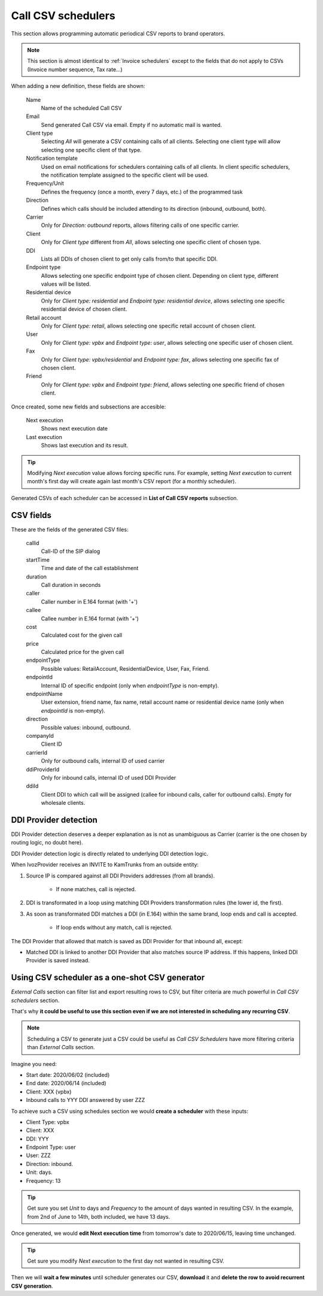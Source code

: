 *******************
Call CSV schedulers
*******************

This section allows programming automatic periodical CSV reports to brand operators.

.. note:: This section is almost identical to :ref:`Invoice schedulers` except to the
          fields that do not apply to CSVs (Invoice number sequence, Tax rate...)

When adding a new definition, these fields are shown:

    Name
        Name of the scheduled Call CSV

    Email
        Send generated Call CSV via email. Empty if no automatic mail is wanted.

    Client type
        Selecting *All* will generate a CSV containing calls of all clients. Selecting one client type
        will allow selecting one specific client of that type.

    Notification template
        Used on email notifications for schedulers containing calls of all clients. In client specific
        schedulers, the notification template assigned to the specific client will be used.

    Frequency/Unit
        Defines the frequency (once a month, every 7 days, etc.) of the programmed task

    Direction
        Defines which calls should be included attending to its direction (inbound, outbound, both).

    Carrier
        Only for *Direction: outbound* reports, allows filtering calls of one specific carrier.

    Client
        Only for *Client type* different from *All*, allows selecting one specific client of chosen type.

    DDI
        Lists all DDIs of chosen client to get only calls from/to that specific DDI.

    Endpoint type
        Allows selecting one specific endpoint type of chosen client. Depending on client type, different values will
        be listed.

    Residential device
        Only for *Client type: residential* and *Endpoint type: residential device*, allows selecting one specific residential device of chosen client.

    Retail account
        Only for *Client type: retail*, allows selecting one specific retail account of chosen client.

    User
        Only for *Client type: vpbx* and *Endpoint type: user*, allows selecting one specific user of chosen client.

    Fax
        Only for *Client type: vpbx/residential* and *Endpoint type: fax*, allows selecting one specific fax of chosen client.

    Friend
        Only for *Client type: vpbx* and *Endpoint type: friend*, allows selecting one specific friend of chosen client.


Once created, some new fields and subsections are accesible:

    Next execution
        Shows next execution date

    Last execution
        Shows last execution and its result.


.. tip:: Modifying *Next execution* value allows forcing specific runs. For example, setting *Next execution* to
         current month's first day will create again last month's CSV report (for a monthly scheduler).


Generated CSVs of each scheduler can be accessed in **List of Call CSV reports** subsection.


CSV fields
==========

These are the fields of the generated CSV files:

    callid
        Call-ID of the SIP dialog

    startTime
        Time and date of the call establishment

    duration
        Call duration in seconds

    caller
        Caller number in E.164 format (with '+')

    callee
        Callee number in E.164 format (with '+')

    cost
        Calculated cost for the given call

    price
        Calculated price for the given call

    endpointType
        Possible values: RetailAccount, ResidentialDevice, User, Fax, Friend.

    endpointId
        Internal ID of specific endpoint (only when *endpointType* is non-empty).

    endpointName
        User extension, friend name, fax name, retail account name or residential device name (only when *endpointId* is non-empty).

    direction
        Possible values: inbound, outbound.

    companyId
        Client ID

    carrierId
        Only for outbound calls, internal ID of used carrier

    ddiProviderId
        Only for inbound calls, internal ID of used DDI Provider

    ddiId
        Client DDI to which call will be assigned (callee for inbound calls, caller for outbound calls). Empty for
        wholesale clients.

DDI Provider detection
======================

DDI Provider detection deserves a deeper explanation as is not as unambiguous as Carrier (carrier is the one chosen by
routing logic, no doubt here).

DDI Provider detection logic is directly related to underlying DDI detection logic.

When IvozProvider receives an INVITE to KamTrunks from an outside entity:

#. Source IP is compared against all DDI Providers addresses (from all brands).

    - If none matches, call is rejected.

#. DDI is transformated in a loop using matching DDI Providers transformation rules (the lower id, the first).

#. As soon as transformated DDI matches a DDI (in E.164) within the same brand, loop ends and call is accepted.

    - If loop ends without any match, call is rejected.

The DDI Provider that allowed that match is saved as DDI Provider for that inbound all, except:

- Matched DDI is linked to another DDI Provider that also matches source IP address. If this happens, linked DDI Provider
  is saved instead.


Using CSV scheduler as a one-shot CSV generator
===============================================

*External Calls* section can filter list and export resulting rows to CSV, but filter criteria are much powerful in
*Call CSV schedulers* section.

That's why **it could be useful to use this section even if we are not interested in scheduling any recurring CSV**.

.. note:: Scheduling a CSV to generate just a CSV could be useful as *Call CSV Schedulers* have more filtering criteria
         than *External Calls* section.

Imagine you need:

- Start date: 2020/06/02 (included)

- End date: 2020/06/14 (included)

- Client: XXX (vpbx)

- Inbound calls to YYY DDI answered by user ZZZ

To achieve such a CSV using schedules section we would **create a scheduler** with these inputs:

- Client Type: vpbx

- Client: XXX

- DDI: YYY

- Endpoint Type: user

- User: ZZZ

- Direction: inbound.

- Unit: days.

- Frequency: 13

.. tip:: Get sure you set *Unit* to days and *Frequency* to the amount of days wanted in resulting CSV. In the example,
         from 2nd of June to 14th, both included, we have 13 days.

Once generated, we would **edit Next execution time** from tomorrow's date to 2020/06/15, leaving time unchanged.

.. tip:: Get sure you modify *Next execution* to the first day not wanted in resulting CSV.

Then we will **wait a few minutes** until scheduler generates our CSV, **download** it and **delete the row to avoid recurrent
CSV generation**.